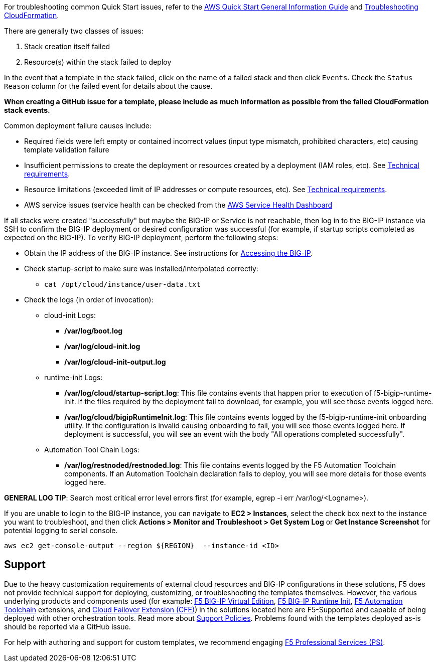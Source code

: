 For troubleshooting common Quick Start issues, refer to the https://fwd.aws/rA69w?[AWS Quick Start General Information Guide^] and https://docs.aws.amazon.com/AWSCloudFormation/latest/UserGuide/troubleshooting.html[Troubleshooting CloudFormation^].

// == Resources
// Uncomment section and add links to any external resources that are specified by the partner
There are generally two classes of issues:

. Stack creation itself failed
. Resource(s) within the stack failed to deploy

In the event that a template in the stack failed, click on the name of a failed stack and then click `Events`. Check the `Status Reason` column for the failed event for details about the cause.

**When creating a GitHub issue for a template, please include as much information as possible from the failed CloudFormation stack events.**

Common deployment failure causes include:

- Required fields were left empty or contained incorrect values (input type mismatch, prohibited characters, etc) causing template validation failure
- Insufficient permissions to create the deployment or resources created by a deployment (IAM roles, etc). See link:#_technical_requirements[Technical requirements].
- Resource limitations (exceeded limit of IP addresses or compute resources, etc). See link:#_technical_requirements[Technical requirements].
- AWS service issues (service health can be checked from the https://status.aws.amazon.com/[AWS Service Health Dashboard]

If all stacks were created "successfully" but maybe the BIG-IP or Service is not reachable, then log in to the BIG-IP instance via SSH to confirm the BIG-IP deployment or desired configuration was successful (for example, if startup scripts completed as expected on the BIG-IP). To verify BIG-IP deployment, perform the following steps:

- Obtain the IP address of the BIG-IP instance. See instructions for link:#_accessing_the_big_ip[Accessing the BIG-IP].
- Check startup-script to make sure was installed/interpolated correctly:
  * ```cat /opt/cloud/instance/user-data.txt```
- Check the logs (in order of invocation):
  * cloud-init Logs:
    ** */var/log/boot.log*
    ** */var/log/cloud-init.log*
    ** */var/log/cloud-init-output.log*
  * runtime-init Logs:
    ** */var/log/cloud/startup-script.log*: This file contains events that happen prior to execution of f5-bigip-runtime-init. If the files required by the deployment fail to download, for example, you will see those events logged here.
    ** */var/log/cloud/bigipRuntimeInit.log*: This file contains events logged by the f5-bigip-runtime-init onboarding utility. If the configuration is invalid causing onboarding to fail, you will see those events logged here. If deployment is successful, you will see an event with the body "All operations completed successfully".
  * Automation Tool Chain Logs:
    ** */var/log/restnoded/restnoded.log*: This file contains events logged by the F5 Automation Toolchain components. If an Automation Toolchain declaration fails to deploy, you will see more details for those events logged here.

**GENERAL LOG TIP**: Search most critical error level errors first (for example, egrep -i err /var/log/<Logname>).

If you are unable to login to the BIG-IP instance, you can navigate to **EC2 > Instances**, select the check box next to the instance you want to troubleshoot, and then click **Actions > Monitor and Troubleshoot > Get System Log** or **Get Instance Screenshot** for potential logging to serial console.

[source,shell]
----
aws ec2 get-console-output --region ${REGION}  --instance-id <ID>
----

== Support

Due to the heavy customization requirements of external cloud resources and BIG-IP configurations in these solutions, F5 does not provide technical support for deploying, customizing, or troubleshooting the templates themselves. However, the various underlying products and components used (for example: https://clouddocs.f5.com/cloud/public/v1/[F5 BIG-IP Virtual Edition], https://github.com/F5Networks/f5-bigip-runtime-init[F5 BIG-IP Runtime Init], https://www.f5.com/pdf/products/automation-toolchain-overview.pdf[F5 Automation Toolchain] extensions, and https://clouddocs.f5.com/products/extensions/f5-cloud-failover/latest/[Cloud Failover Extension (CFE)]) in the solutions located here are F5-Supported and capable of being deployed with other orchestration tools. Read more about https://www.f5.com/company/policies/support-policies[Support Policies]. Problems found with the templates deployed as-is should be reported via a GitHub issue.

For help with authoring and support for custom templates, we recommend engaging https://www.f5.com/services/professional-services[F5 Professional Services (PS)].
